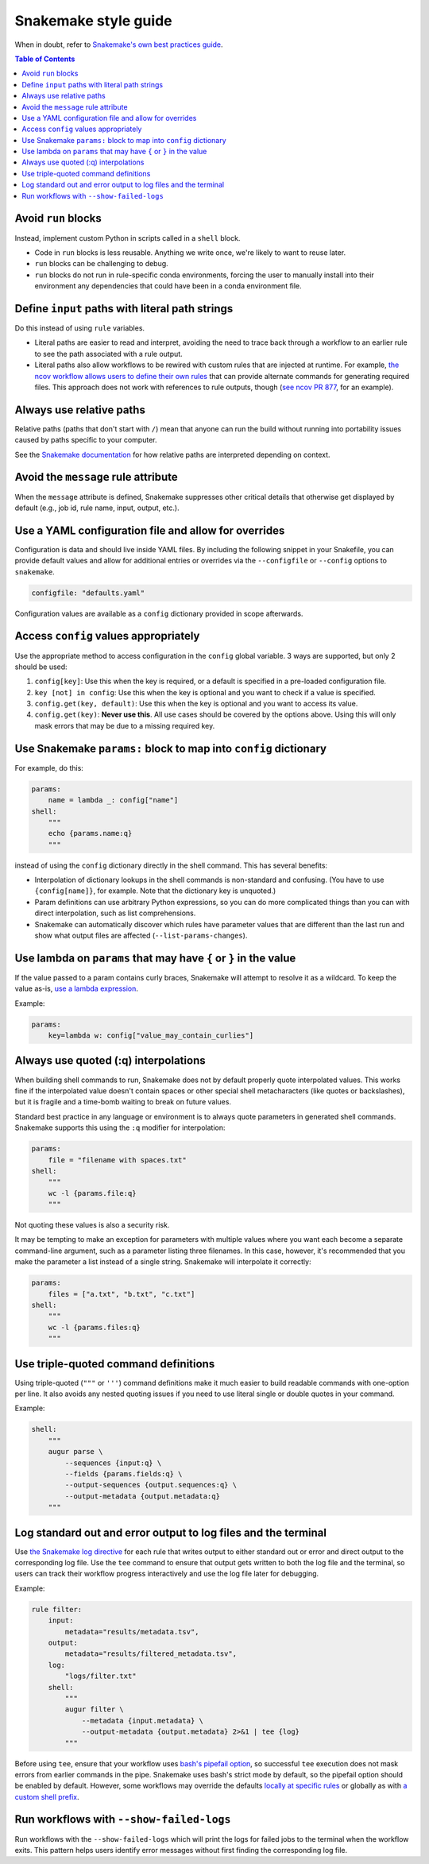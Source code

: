 =====================
Snakemake style guide
=====================

When in doubt, refer to `Snakemake's own best practices
guide <https://snakemake.readthedocs.io/en/stable/snakefiles/best_practices.html>`__.

.. contents:: Table of Contents
   :local:

Avoid ``run`` blocks
====================

Instead, implement custom Python in scripts called in a ``shell`` block.

-  Code in ``run`` blocks is less reusable. Anything we write once,
   we're likely to want to reuse later.

-  ``run`` blocks can be challenging to debug.

-  ``run`` blocks do not run in rule-specific conda environments,
   forcing the user to manually install into their environment any
   dependencies that could have been in a conda environment file.

Define ``input`` paths with literal path strings
================================================

Do this instead of using ``rule`` variables.

-  Literal paths are easier to read and interpret, avoiding the need to
   trace back through a workflow to an earlier rule to see the path
   associated with a rule output.

-  Literal paths also allow workflows to be rewired with custom rules
   that are injected at runtime. For example, `the ncov workflow allows
   users to define their own rules
   <https://docs.nextstrain.org/projects/ncov/en/latest/reference/configuration.html#custom-rules>`__
   that can provide alternate commands for generating required files.
   This approach does not work with references to rule outputs, though
   (`see ncov PR 877 <https://github.com/nextstrain/ncov/pull/877>`__,
   for an example).

Always use relative paths
=========================

Relative paths (paths that don't start with ``/``) mean that anyone can
run the build without running into portability issues caused by paths
specific to your computer.

See the `Snakemake documentation
<https://snakemake.readthedocs.io/en/stable/project_info/faq.html#how-does-snakemake-interpret-relative-paths>`__
for how relative paths are interpreted depending on context.

Avoid the ``message`` rule attribute
====================================

When the ``message`` attribute is defined, Snakemake suppresses other critical
details that otherwise get displayed by default (e.g., job id, rule name,
input, output, etc.).

Use a YAML configuration file and allow for overrides
=====================================================

Configuration is data and should live inside YAML files. By including the
following snippet in your Snakefile, you can provide default values and allow
for additional entries or overrides via the ``--configfile`` or ``--config``
options to ``snakemake``.

.. code-block:: python

   configfile: "defaults.yaml"

Configuration values are available as a ``config`` dictionary provided in scope
afterwards.

Access ``config`` values appropriately
======================================

Use the appropriate method to access configuration in the ``config``
global variable. 3 ways are supported, but only 2 should be used:

1. ``config[key]``: Use this when the key is required, or a default is
   specified in a pre-loaded configuration file.

2. ``key [not] in config``: Use this when the key is optional and you
   want to check if a value is specified.

3. ``config.get(key, default)``: Use this when the key is optional and
   you want to access its value.

4. ``config.get(key)``: **Never use this**. All use cases should be covered
   by the options above. Using this will only mask errors that may be
   due to a missing required key.

Use Snakemake ``params:`` block to map into ``config`` dictionary
=================================================================

For example, do this:

.. code-block:: python

   params:
       name = lambda _: config["name"]
   shell:
       """
       echo {params.name:q}
       """

instead of using the ``config`` dictionary directly in the shell
command. This has several benefits:

-  Interpolation of dictionary lookups in the shell commands is
   non-standard and confusing. (You have to use ``{config[name]}``, for
   example. Note that the dictionary key is unquoted.)

-  Param definitions can use arbitrary Python expressions, so you can do
   more complicated things than you can with direct interpolation, such
   as list comprehensions.

-  Snakemake can automatically discover which rules have parameter
   values that are different than the last run and show what output
   files are affected (``--list-params-changes``).

Use lambda on ``params`` that may have ``{`` or ``}`` in the value
==================================================================

If the value passed to a param contains curly braces, Snakemake will attempt to
resolve it as a wildcard. To keep the value as-is, `use a lambda expression <https://github.com/snakemake/snakemake/issues/2166#issuecomment-1464202922>`__.

Example:

.. code-block:: python

   params:
       key=lambda w: config["value_may_contain_curlies"]

Always use quoted (:q) interpolations
=====================================

When building shell commands to run, Snakemake does not by default
properly quote interpolated values. This works fine if the interpolated
value doesn't contain spaces or other special shell metacharacters (like
quotes or backslashes), but it is fragile and a time-bomb waiting to
break on future values.

Standard best practice in any language or environment is to always quote
parameters in generated shell commands. Snakemake supports this using
the ``:q`` modifier for interpolation:

.. code-block:: python

   params:
       file = "filename with spaces.txt"
   shell:
       """
       wc -l {params.file:q}
       """

Not quoting these values is also a security risk.

It may be tempting to make an exception for parameters with multiple
values where you want each become a separate command-line argument, such
as a parameter listing three filenames. In this case, however, it's
recommended that you make the parameter a list instead of a single
string. Snakemake will interpolate it correctly:

.. code-block:: python

   params:
       files = ["a.txt", "b.txt", "c.txt"]
   shell:
       """
       wc -l {params.files:q}
       """

Use triple-quoted command definitions
=====================================

Using triple-quoted (``"""`` or ``'''``) command definitions make it
much easier to build readable commands with one-option per line. It also
avoids any nested quoting issues if you need to use literal single or
double quotes in your command.

Example:

.. code-block:: python

   shell:
       """
       augur parse \
           --sequences {input:q} \
           --fields {params.fields:q} \
           --output-sequences {output.sequences:q} \
           --output-metadata {output.metadata:q}
       """

Log standard out and error output to log files and the terminal
===============================================================

Use `the Snakemake log directive <https://snakemake.readthedocs.io/en/stable/snakefiles/rules.html#log-files>`_ for each rule that writes output to either standard out or error and direct output to the corresponding log file.
Use the ``tee`` command to ensure that output gets written to both the log file and the terminal, so users can track their workflow progress interactively and use the log file later for debugging.

Example:

.. code-block:: python

   rule filter:
       input:
           metadata="results/metadata.tsv",
       output:
           metadata="results/filtered_metadata.tsv",
       log:
           "logs/filter.txt"
       shell:
           """
           augur filter \
               --metadata {input.metadata} \
               --output-metadata {output.metadata} 2>&1 | tee {log}
           """

Before using ``tee``, ensure that your workflow uses `bash's pipefail option <http://redsymbol.net/articles/unofficial-bash-strict-mode/>`_, so successful ``tee`` execution does not mask errors from earlier commands in the pipe.
Snakemake uses bash's strict mode by default, so the pipefail option should be enabled by default.
However, some workflows may override the defaults `locally at specific rules <https://snakemake.readthedocs.io/en/stable/project_info/faq.html#my-shell-command-fails-with-exit-code-0-from-within-a-pipe-what-s-wrong>`_ or globally as with `a custom shell prefix <https://github.com/nextstrain/ncov/pull/751>`_.

Run workflows with ``--show-failed-logs``
=========================================

Run workflows with the ``--show-failed-logs`` which will print the logs for failed jobs to the terminal when the workflow exits.
This pattern helps users identify error messages without first finding the corresponding log file.

